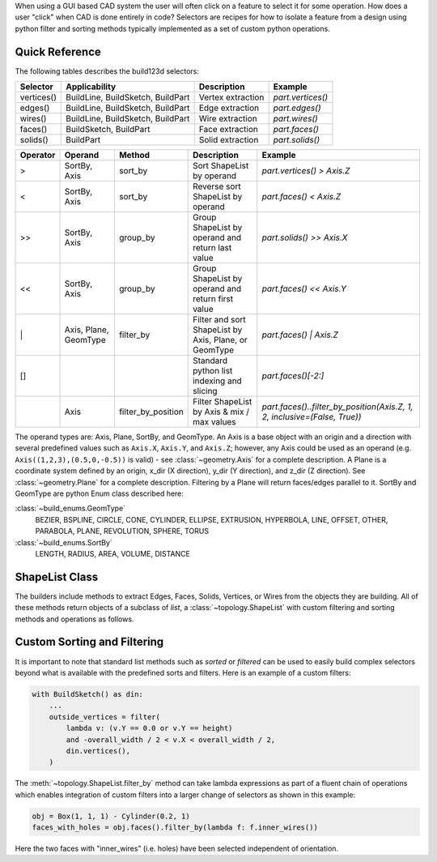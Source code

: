 When using a GUI based CAD system the user will often click on a feature to select
it for some operation. How does a user "click" when CAD is done entirely in code?
Selectors are recipes for how to isolate a feature from a design using python
filter and sorting methods typically implemented as a set of custom python
operations.

Quick Reference
---------------

The following tables describes the build123d selectors:

+-------------+-----------------------------------+-------------------+-------------------+
| Selector    | Applicability                     | Description       | Example           |
+=============+===================================+===================+===================+
| vertices()  | BuildLine, BuildSketch, BuildPart | Vertex extraction | `part.vertices()` |
+-------------+-----------------------------------+-------------------+-------------------+
| edges()     | BuildLine, BuildSketch, BuildPart | Edge extraction   | `part.edges()`    |
+-------------+-----------------------------------+-------------------+-------------------+
| wires()     | BuildLine, BuildSketch, BuildPart | Wire extraction   | `part.wires()`    |
+-------------+-----------------------------------+-------------------+-------------------+
| faces()     | BuildSketch, BuildPart            | Face extraction   | `part.faces()`    |
+-------------+-----------------------------------+-------------------+-------------------+
| solids()    | BuildPart                         | Solid extraction  | `part.solids()`   |
+-------------+-----------------------------------+-------------------+-------------------+

.. _selector_operators:

+----------+-----------------------+--------------------+-------------------------------------------------------+---------------------------------------------------------------------------+
| Operator | Operand               | Method             | Description                                           | Example                                                                   |
+==========+=======================+====================+=======================================================+===========================================================================+
| >        | SortBy, Axis          | sort_by            | Sort ShapeList by operand                             | `part.vertices() > Axis.Z`                                                |
+----------+-----------------------+--------------------+-------------------------------------------------------+---------------------------------------------------------------------------+
| <        | SortBy, Axis          | sort_by            | Reverse sort ShapeList by operand                     | `part.faces() < Axis.Z`                                                   |
+----------+-----------------------+--------------------+-------------------------------------------------------+---------------------------------------------------------------------------+
| >>       | SortBy, Axis          | group_by           | Group ShapeList by operand and return last value      | `part.solids() >> Axis.X`                                                 |
+----------+-----------------------+--------------------+-------------------------------------------------------+---------------------------------------------------------------------------+
| <<       | SortBy, Axis          | group_by           | Group ShapeList by operand and return first value     | `part.faces() << Axis.Y`                                                  |
+----------+-----------------------+--------------------+-------------------------------------------------------+---------------------------------------------------------------------------+
| \|       | Axis, Plane, GeomType | filter_by          | Filter and sort ShapeList by Axis, Plane, or GeomType | `part.faces() \| Axis.Z`                                                  |
+----------+-----------------------+--------------------+-------------------------------------------------------+---------------------------------------------------------------------------+
| []       |                       |                    | Standard python list indexing and slicing             | `part.faces()[-2:]`                                                       |
+----------+-----------------------+--------------------+-------------------------------------------------------+---------------------------------------------------------------------------+
|          | Axis                  | filter_by_position | Filter ShapeList by Axis & mix / max values           | `part.faces()..filter_by_position(Axis.Z, 1, 2, inclusive=(False, True))` |
+----------+-----------------------+--------------------+-------------------------------------------------------+---------------------------------------------------------------------------+

The operand types are: Axis, Plane, SortBy, and GeomType. An Axis is a base object with an origin and a
direction with several predefined values such as ``Axis.X``, ``Axis.Y``, and ``Axis.Z``; however,
any Axis could be used as an operand (e.g. ``Axis((1,2,3),(0.5,0,-0.5))`` is valid) - see
:class:`~geometry.Axis` for a complete description.
A Plane is a coordinate system defined by an origin, x_dir (X direction), y_dir (Y direction), and
z_dir (Z direction). See :class:`~geometry.Plane` for a complete description.
Filtering by a Plane will return faces/edges parallel to it.
SortBy and GeomType are python
Enum class described here:

:class:`~build_enums.GeomType`
    BEZIER, BSPLINE, CIRCLE, CONE, CYLINDER, ELLIPSE, EXTRUSION, HYPERBOLA, LINE, OFFSET, OTHER,
    PARABOLA, PLANE, REVOLUTION, SPHERE, TORUS
:class:`~build_enums.SortBy`
    LENGTH, RADIUS, AREA, VOLUME, DISTANCE


ShapeList Class
---------------

The builders include methods to extract Edges, Faces, Solids, Vertices, or Wires from the objects
they are building. All of these methods return objects of a subclass of `list`, a :class:`~topology.ShapeList` with
custom filtering and sorting methods and operations as follows.

Custom Sorting and Filtering
----------------------------

It is important to note that standard list methods such as `sorted` or `filtered` can
be used to easily build complex selectors beyond what is available with the predefined
sorts and filters. Here is an example of a custom filters:

.. code-block:: python

    with BuildSketch() as din:
        ...
        outside_vertices = filter(
            lambda v: (v.Y == 0.0 or v.Y == height)
            and -overall_width / 2 < v.X < overall_width / 2,
            din.vertices(),
        )

The :meth:`~topology.ShapeList.filter_by` method can take lambda expressions as part of a
fluent chain of operations which enables integration of custom filters into a larger change of
selectors as shown in this example:

.. code-block:: python

    obj = Box(1, 1, 1) - Cylinder(0.2, 1)
    faces_with_holes = obj.faces().filter_by(lambda f: f.inner_wires())

.. image:: assets/custom_selector.png    

Here the two faces with "inner_wires" (i.e. holes) have been selected independent of orientation.